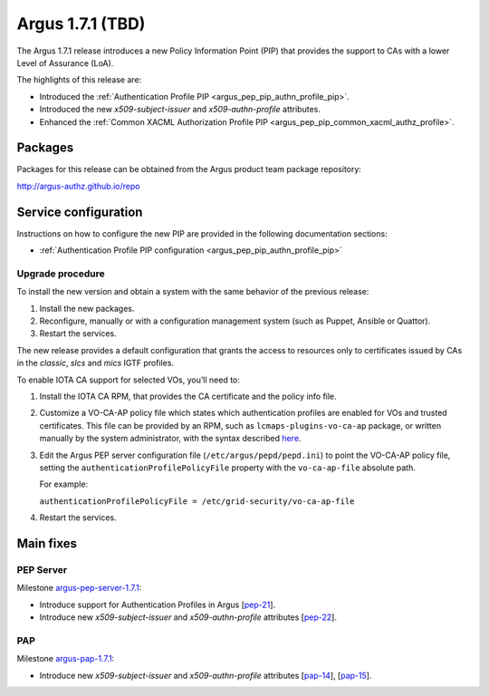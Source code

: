 .. _v1_7_1:

Argus 1.7.1 (TBD)
=================

The Argus 1.7.1 release introduces a new Policy Information Point (PIP) that
provides the support to CAs with a lower Level of Assurance (LoA).

The highlights of this release are:

- Introduced the :ref:`Authentication Profile PIP <argus_pep_pip_authn_profile_pip>`.
- Introduced the new *x509-subject-issuer* and *x509-authn-profile* attributes.
- Enhanced the :ref:`Common XACML Authorization Profile PIP <argus_pep_pip_common_xacml_authz_profile>`.

Packages
~~~~~~~~

Packages for this release can be obtained from the Argus product team package repository:

http://argus-authz.github.io/repo

Service configuration
~~~~~~~~~~~~~~~~~~~~~

Instructions on how to configure the new PIP  are provided in the
following documentation sections:

- :ref:`Authentication Profile PIP configuration <argus_pep_pip_authn_profile_pip>`

Upgrade procedure
-----------------

To install the new version and obtain a system with the same behavior of the previous release:

#. Install the new packages.
#. Reconfigure, manually or with a configuration management system (such as Puppet, Ansible or Quattor).
#. Restart the services.

The new release provides a default configuration that grants the
access to resources only to certificates issued by CAs in the *classic*,
*slcs* and *mics* IGTF profiles.

To enable IOTA CA support for selected VOs, you’ll need to:

#. Install the IOTA CA RPM, that provides the CA certificate and the policy info file.
#. Customize a VO-CA-AP policy file which states which authentication profiles are
   enabled for VOs and trusted certificates.
   This file can be provided by an RPM, such as ``lcmaps-plugins-vo-ca-ap`` package,
   or written manually by the system administrator, with the syntax described
   `here <https://wiki.nikhef.nl/grid/Lcmaps-plugins-vo-ca-ap#vo-ca-ap-file>`__.
#. Edit the Argus PEP server configuration file (``/etc/argus/pepd/pepd.ini``)
   to point the VO-CA-AP policy file, setting the
   ``authenticationProfilePolicyFile`` property with the ``vo-ca-ap-file`` absolute path.

   For example:

   ``authenticationProfilePolicyFile = /etc/grid-security/vo-ca-ap-file``
#. Restart the services.


Main fixes
~~~~~~~~~~

PEP Server
----------

Milestone `argus-pep-server-1.7.1`_:

- Introduce support for Authentication Profiles in Argus [`pep-21`_].
- Introduce new *x509-subject-issuer* and *x509-authn-profile* attributes [`pep-22`_].

PAP
---
Milestone `argus-pap-1.7.1`_:

- Introduce new *x509-subject-issuer* and *x509-authn-profile* attributes [`pap-14`_], [`pap-15`_].


.. _argus-pep-server-1.7.1: https://github.com/argus-authz/argus-pep-server/milestone/2
.. _pep-21: https://github.com/argus-authz/argus-pep-server/issues/21
.. _pep-22: https://github.com/argus-authz/argus-pep-server/issues/22
.. _argus-pap-1.7.1: https://github.com/argus-authz/argus-pap/milestone/1
.. _pap-14: https://github.com/argus-authz/argus-pap/issues/14
.. _pap-15: https://github.com/argus-authz/argus-pap/issues/15
